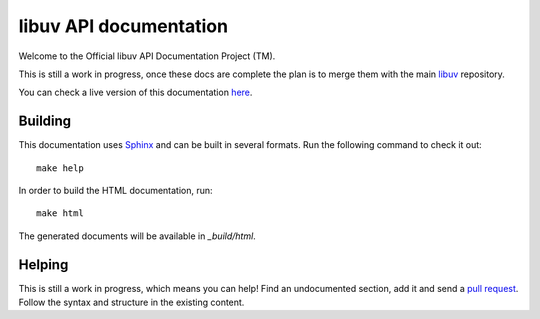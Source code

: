 
libuv API documentation
=======================

Welcome to the Official libuv API Documentation Project (TM).

This is still a work in progress, once these docs are complete the plan is to
merge them with the main `libuv <http://github.com/joyent/libuv>`_ repository.

You can check a live version of this documentation `here <http://libuv.readthedocs.org>`_.

Building
--------

This documentation uses `Sphinx <ihttp://sphinx-doc.org/>`_ and can be built
in several formats. Run the following command to check it out:

::

    make help

In order to build the HTML documentation, run:

::

    make html

The generated documents will be available in `_build/html`.


Helping
-------

This is still a work in progress, which means you can help! Find an undocumented
section, add it and send a `pull request <https://github.com/libuv/api-docs>`_.
Follow the syntax and structure in the existing content.

